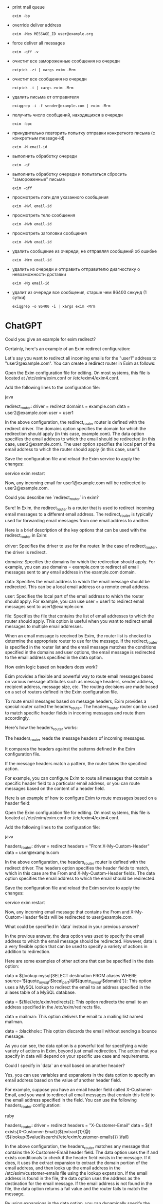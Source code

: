 - print mail queue
  : exim -bp

- override deliver address
  : exim -Mes MESSAGE_ID user@example.org

- force deliver all messages
  : exim -qff -v

- очистит все замороженные сообщения из очереди
  : exipick -zi | xargs exim -Mrm

- очистит все сообщения из очереди
  : exipick -i | xargs exim -Mrm

- удалить письма от отправителя
  : exiqgrep -i -f sender@example.com | exim -Mrm

- получить число сообщений, находящихся в очереди
  : exim -bpc

- принудительно повторить попытку отправки конкретного письма (с конкретным message-id)
  : exim -M email-id

- выполнить обработку очереди
  : exim -qf

- выполнить обработку очереди и попытаться сбросить "замороженные" письма
  : exim -qff

- просмотреть логи для указанного сообщения
  : exim -Mvl email-id

- просмотреть тело сообщения
  : exim -Mvb email-id

- просмотреть заголовки сообщения
  : exim -Mvh email-id

- удалить сообщение из очереди, не отправляя сообщений об ошибке
  : exim -Mrm email-id

- удалить из очереди и отправить отправителю диагностику о невозможности доставки
  : exim -Mg email-id

- удалит из очереди все сообщения, старше чем 86400 секунд (1 сутки)
  : exiqgrep -o 86400 -i | xargs exim -Mrm

* ChatGPT

Could you give an example for exim redirect?

Certainly, here's an example of an Exim redirect configuration:

Let's say you want to redirect all incoming emails for the "user1" address to "user2@example.com". You can create a redirect router in Exim as follows:

    Open the Exim configuration file for editing. On most systems, this file is located at /etc/exim/exim.conf or /etc/exim4/exim4.conf.

    Add the following lines to the configuration file:

java

# Redirect user1@example.com to user2@example.com
redirect_router:
  driver = redirect
  domains = example.com
  data = user2@example.com
  user = user1

In the above configuration, the redirect_router router is defined with the redirect driver. The domains option specifies the domain for which the redirection should apply (in this case, example.com). The data option specifies the email address to which the email should be redirected (in this case, user2@example.com). The user option specifies the local part of the email address to which the router should apply (in this case, user1).

    Save the configuration file and reload the Exim service to apply the changes:

service exim restart

Now, any incoming email for user1@example.com will be redirected to user2@example.com.

Could you describe me `redirect_router` in exim?

Sure! In Exim, the redirect_router is a router that is used to redirect incoming email messages to a different email address. The redirect_router is typically used for forwarding email messages from one email address to another.

Here is a brief description of the key options that can be used with the redirect_router in Exim:

    driver: Specifies the driver to use for the router. In the case of redirect_router, the driver is redirect.

    domains: Specifies the domains for which the redirection should apply. For example, you can use domains = example.com to redirect all email messages sent to any email address in the example.com domain.

    data: Specifies the email address to which the email message should be redirected. This can be a local email address or a remote email address.

    user: Specifies the local part of the email address to which the router should apply. For example, you can use user = user1 to redirect email messages sent to user1@example.com.

    file: Specifies the file that contains the list of email addresses to which the router should apply. This option is useful when you want to redirect email messages to multiple email addresses.

When an email message is received by Exim, the router list is checked to determine the appropriate router to use for the message. If the redirect_router is specified in the router list and the email message matches the conditions specified in the domains and user options, the email message is redirected to the email address specified in the data option.

How exim logic based on headers does work?

Exim provides a flexible and powerful way to route email messages based on various message attributes such as message headers, sender address, recipient address, message size, etc. The routing decisions are made based on a set of routers defined in the Exim configuration file.

To route email messages based on message headers, Exim provides a special router called the headers_router. The headers_router router can be used to match specific header fields in incoming messages and route them accordingly.

Here's how the headers_router works:

    The headers_router reads the message headers of incoming messages.

    It compares the headers against the patterns defined in the Exim configuration file.

    If the message headers match a pattern, the router takes the specified action.

For example, you can configure Exim to route all messages that contain a specific header field to a particular email address, or you can route messages based on the content of a header field.

Here is an example of how to configure Exim to route messages based on a header field:

    Open the Exim configuration file for editing. On most systems, this file is located at /etc/exim/exim.conf or /etc/exim4/exim4.conf.

    Add the following lines to the configuration file:

java

headers_router:
  driver = redirect
  headers = "From:X-My-Custom-Header"
  data = user@example.com

In the above configuration, the headers_router router is defined with the redirect driver. The headers option specifies the header fields to match, which in this case are the From and X-My-Custom-Header fields. The data option specifies the email address to which the email should be redirected.

    Save the configuration file and reload the Exim service to apply the changes:

service exim restart

Now, any incoming email message that contains the From and X-My-Custom-Header fields will be redirected to user@example.com.

What could be specified in `data` instead in your previous answer?

In the previous answer, the data option was used to specify the email address to which the email message should be redirected. However, data is a very flexible option that can be used to specify a variety of actions in addition to redirection.

Here are some examples of other actions that can be specified in the data option:

    data = ${lookup mysql{SELECT destination FROM aliases WHERE source='${quote_mysql:$local_part}@${quote_mysql:$domain}'}}: This option uses a MySQL lookup to redirect the email to an address specified in the aliases table of a MySQL database.

    data = ${file{/etc/exim/redirects}}: This option redirects the email to an address specified in the /etc/exim/redirects file.

    data = mailman: This option delivers the email to a mailing list named mailman.

    data = :blackhole:: This option discards the email without sending a bounce message.

As you can see, the data option is a powerful tool for specifying a wide variety of actions in Exim, beyond just email redirection. The action that you specify in data will depend on your specific use case and requirements.

Could I specify in `data` an email based on another header?

Yes, you can use variables and expansions in the data option to specify an email address based on the value of another header field.

For example, suppose you have an email header field called X-Customer-Email, and you want to redirect all email messages that contain this field to the email address specified in the field. You can use the following headers_router configuration:

ruby

headers_router:
  driver = redirect
  headers = "X-Customer-Email"
  data = ${if exists{X-Customer-Email}{${extract{1}{@}{${lookup{$value}lsearch{/etc/exim/customer-emails}}} }fail}

In the above configuration, the headers_router matches any message that contains the X-Customer-Email header field. The data option uses the if and exists conditionals to check if the header field exists in the message. If it does, it uses the extract expansion to extract the domain portion of the email address, and then looks up the email address in the /etc/exim/customer-emails file using the lookup expansion. If the email address is found in the file, the data option uses the address as the destination for the email message. If the email address is not found in the file, the data option returns a fail value and the router fails to match the message.

By using expansions in the data option, you can dynamically specify the destination email address based on the content of other header fields or based on data looked up from external sources.
